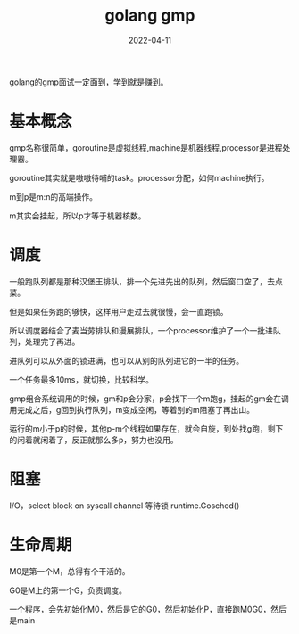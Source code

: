 #+TITLE: golang gmp
#+DATE: 2022-04-11
#+TAGS[]: go

golang的gmp面试一定面到，学到就是赚到。
* 基本概念

gmp名称很简单，goroutine是虚拟线程,machine是机器线程,processor是进程处理器。

goroutine其实就是嗷嗷待哺的task。processor分配，如何machine执行。

m到p是m:n的高端操作。

m其实会挂起，所以p才等于机器核数。

* 调度

一般跑队列都是那种汉堡王排队，排一个先进先出的队列，然后窗口空了，去点菜。

但是如果任务跑的够快，这样用户走过去就很慢，会一直跑锁。

所以调度器结合了麦当劳排队和漫展排队，一个processor维护了一个一批进队列，处理完了再进。

进队列可以从外面的锁进满，也可以从别的队列进它的一半的任务。

一个任务最多10ms，就切换，比较科学。

gmp组合系统调用的时候，gm和p会分家，p会找下一个m跑g，挂起的gm会在调用完成之后，g回到执行队列，m变成空闲，等着别的m阻塞了再出山。

运行的m小于p的时候，其他p-m个线程如果存在，就会自旋，到处找g跑，剩下的闲着就闲着了，反正就那么多p，努力也没用。

* 阻塞

I/O，select
block on syscall
channel
等待锁
runtime.Gosched()


* 生命周期

M0是第一个M，总得有个干活的。

G0是M上的第一个G，负责调度。

一个程序，会先初始化M0，然后是它的G0，然后初始化P，直接跑M0G0，然后是main
